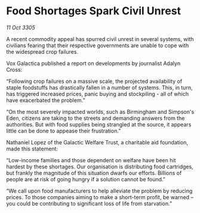 * Food Shortages Spark Civil Unrest

/11 Oct 3305/

A recent commodity appeal has spurred civil unrest in several systems, with civilians fearing that their respective governments are unable to cope with the widespread crop failures. 

Vox Galactica published a report on developments by journalist Adalyn Cross: 

“Following crop failures on a massive scale, the projected availability of staple foodstuffs has drastically fallen in a number of systems. This, in turn, has triggered increased prices, panic buying and stockpiling - all of which have exacerbated the problem.” 

“On the most severely impacted worlds, such as Birmingham and Simpson's Eden, citizens are taking to the streets and demanding answers from the authorities. But with food supplies being strangled at the source, it appears little can be done to appease their frustration.” 

Nathaniel Lopez of the Galactic Welfare Trust, a charitable aid foundation, made this statement: 

“Low-income families and those dependent on welfare have been hit hardest by these shortages. Our organisation is distributing food cartridges, but frankly the magnitude of this situation dwarfs our efforts. Billions of people are at risk of going hungry if a solution cannot be found.” 

“We call upon food manufacturers to help alleviate the problem by reducing prices. To those companies aiming to make a short-term profit, be warned – you could be contributing to significant loss of life from starvation.”